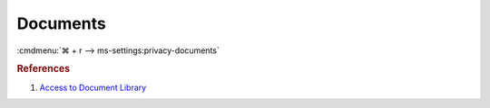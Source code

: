 .. _w10-1903-reasonable-privacy-documents:

Documents
#########
:cmdmenu:`⌘ + r --> ms-settings:privacy-documents`

.. dropdown:: Allow access to document libraries on this device
  :container: + shadow
  :title: bg-primary text-white font-weight-bold
  :animate: fade-in

  Leave enabled. Can restrict document folder access from all apps and Windows.
  There is no GPO equivalent.

  .. dropdown:: :term:`Registry`
    :title: font-weight-bold
    :animate: fade-in

    ``Deny`` will disable all access.

    .. wregedit:: Disable access to document libraries on this device
      :key_title: HKEY_LOCAL_MACHINE\SOFTWARE\Microsoft\Windows\CurrentVersion\
                  CapabilityAccessManager\ConsentStore\documentsLibrary
      :names:     Value
      :types:     SZ
      :data:      Allow
      :no_section:
      :no_caption:

.. dropdown:: Allow app access to document libraries on this device
  :container: + shadow
  :title: bg-primary text-white font-weight-bold
  :animate: fade-in

  See :ref:`w10-1903-privacy-app-list` to generate a list of apps for more fine
  grained control of app access. There is no GPO equivalent.

  .. dropdown:: :term:`Registry`
    :title: font-weight-bold
    :animate: fade-in

    .. wregedit:: Disable app ccess to document libraries on this device
      :key_title: HKEY_CURRENT_USER\Software\Microsoft\Windows\CurrentVersion\
                  CapabilityAccessManager\ConsentStore\documentsLibrary
      :names:     Value
      :types:     SZ
      :data:      Allow
      :no_section:
      :no_caption:

.. rubric:: References

#. `Access to Document Library <https://www.tenforums.com/tutorials/102595-allow-deny-os-apps-access-documents-library-windows-10-a.html>`_
